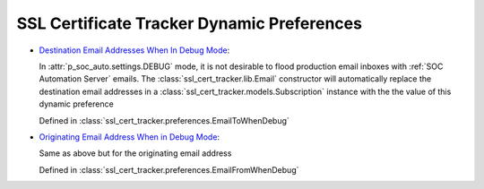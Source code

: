 SSL Certificate Tracker Dynamic Preferences
===========================================

* `Destination Email Addresses When In Debug Mode
  <../../../admin/dynamic_preferences/globalpreferencemodel/?q=to_emails>`__:
  
  In :attr:`p_soc_auto.settings.DEBUG` mode, it is not desirable to flood
  production email inboxes with :ref:`SOC Automation Server` emails. The
  :class:`ssl_cert_tracker.lib.Email` constructor will automatically replace the
  destination email addresses in a :class:`ssl_cert_tracker.models.Subscription`
  instance with the the value of this dynamic preference
  
  Defined in :class:`ssl_cert_tracker.preferences.EmailToWhenDebug`
  
* `Originating Email Address When in Debug Mode
  <../../../admin/dynamic_preferences/globalpreferencemodel/?q=from_email>`__:
  
  Same as above but for the originating email address
 
  Defined in :class:`ssl_cert_tracker.preferences.EmailFromWhenDebug`

